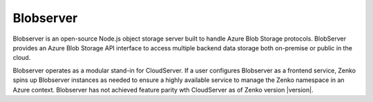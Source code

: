 .. _Blobserver:

Blobserver
==========

Blobserver is an open-source Node.js object storage server built to handle Azure
Blob Storage protocols. BlobServer provides an Azure Blob Storage API interface
to access multiple backend data storage both on-premise or public in the cloud.

Blobserver operates as a modular stand-in for CloudServer. If a user configures
Blobserver as a frontend service, Zenko spins up Blobserver instances as needed
to ensure a highly available service to manage the Zenko namespace in an Azure
context. Blobserver has not achieved feature parity wth CloudServer as of Zenko
version |version|.
